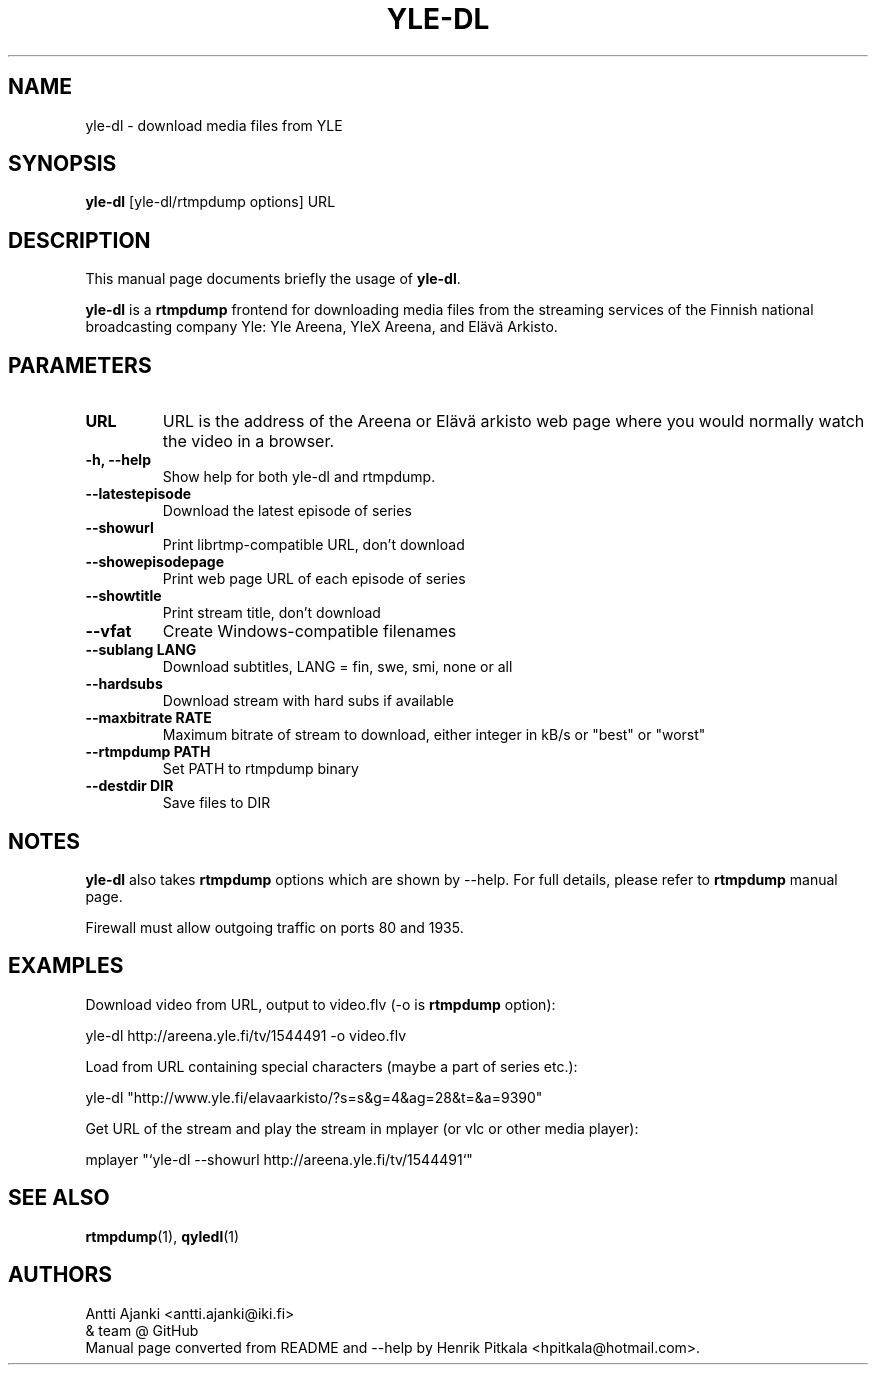 .\"                                      Hey, EMACS: -*- nroff -*-
.TH YLE-DL 1 "Apr 18, 2014"
.\" Please adjust this date whenever revising the manpage.
.SH NAME
yle-dl \- download media files from YLE
.SH SYNOPSIS
.B yle-dl
[yle-dl/rtmpdump options]
URL
.SH DESCRIPTION
This manual page documents briefly the usage of \fByle-dl\fP.
.PP
\fByle-dl\fP is a \fBrtmpdump\fP frontend for downloading media files from the
streaming services of the Finnish national broadcasting company Yle:
Yle Areena, YleX Areena, and Elävä Arkisto.
.SH PARAMETERS
.TP
.B URL
URL is the address of the Areena or Elävä arkisto web page where
you would normally watch the video in a browser.
.TP
.B \-h, \-\-help
Show help for both yle-dl and rtmpdump.
.TP
.B \-\-latestepisode
Download the latest episode of series
.TP
.B \-\-showurl
Print librtmp-compatible URL, don't download
.TP
.B \-\-showepisodepage
Print web page URL of each episode of series
.TP
.B \-\-showtitle
Print stream title, don't download
.TP
.B \-\-vfat
Create Windows-compatible filenames
.TP
.B \-\-sublang LANG
Download subtitles, LANG = fin, swe, smi, none or all
.TP
.B \-\-hardsubs
Download stream with hard subs if available
.TP
.B \-\-maxbitrate RATE
Maximum bitrate of stream to download, either integer in kB/s
or "best" or "worst"
.TP
.B \-\-rtmpdump PATH
Set PATH to rtmpdump binary
.TP
.B \-\-destdir DIR
Save files to DIR
.SH NOTES
\fByle-dl\fP also takes \fBrtmpdump\fP options which are shown by --help.
For full details, please refer to \fBrtmpdump\fP manual page.
.PP
Firewall must allow outgoing traffic on ports 80 and 1935.
.SH EXAMPLES
Download video from URL, output to video.flv (-o is \fBrtmpdump\fP option):
.PP
  yle-dl http://areena.yle.fi/tv/1544491 -o video.flv
.PP
Load from URL containing special characters (maybe a part of series etc.):
.PP
  yle-dl "http://www.yle.fi/elavaarkisto/?s=s&g=4&ag=28&t=&a=9390"
.PP
Get URL of the stream and play the stream in mplayer (or vlc or other
media player):
.PP
  mplayer "`yle-dl --showurl http://areena.yle.fi/tv/1544491`"
.SH SEE ALSO
\fBrtmpdump\fP(1), \fBqyledl\fP(1)
.SH AUTHORS
Antti Ajanki <antti.ajanki@iki.fi>
.br
& team @ GitHub
.br
Manual page converted from README and --help by Henrik Pitkala
<hpitkala@hotmail.com>.
